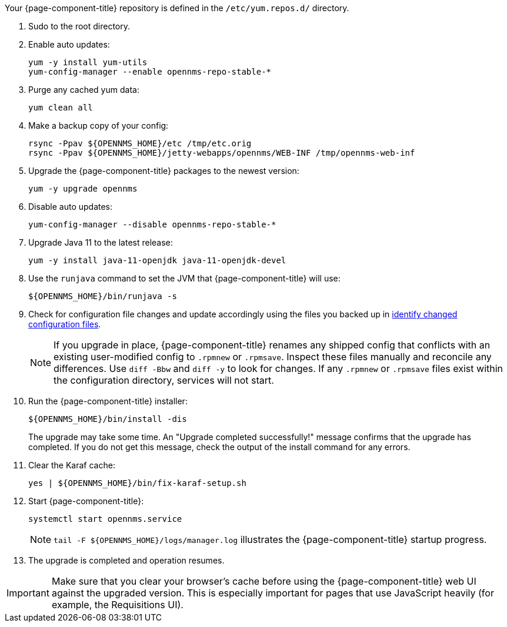 
Your {page-component-title} repository is defined in the `/etc/yum.repos.d/` directory.
ifeval::["{page-component-title}" == "Horizon"]
The file may be named `opennms-repo-stable-<OSversion>.repo`, but it is not guaranteed to be.
endif::[]
ifeval::["{page-component-title}" == "Meridian"]
The file may be named `{page-component-title}.repo`, but it is not guaranteed to be.
endif::[]

. Sudo to the root directory.
ifeval::["{page-component-title}" == "Meridian"]
. Open your {page-component-title} repository config file with a text editor.
. Change the repository's `baseurl` from the old release family to the new release family.
The `baseurl` should resemble `/https://REPO_USER:REPO_PASS@meridian.opennms.com/packages/2021/stable/rhel8`.
The `REPO_USER` and `REPO_PASS` values are your {page-component-title} subscription credentials.
endif::[]

. Enable auto updates:
+
[source, console]
----
yum -y install yum-utils
yum-config-manager --enable opennms-repo-stable-*
----

. Purge any cached yum data:
+
[source, console]
----
yum clean all
----

. Make a backup copy of your config:
+
[source, console]
----
rsync -Ppav ${OPENNMS_HOME}/etc /tmp/etc.orig
rsync -Ppav ${OPENNMS_HOME}/jetty-webapps/opennms/WEB-INF /tmp/opennms-web-inf
----

. Upgrade the {page-component-title} packages to the newest version:
+
[source, console]
----
yum -y upgrade opennms
----

. Disable auto updates:
+
[source, console]
----
yum-config-manager --disable opennms-repo-stable-*
----

. Upgrade Java 11 to the latest release:
+
[source, console]
----
yum -y install java-11-openjdk java-11-openjdk-devel
----

. Use the `runjava` command to set the JVM that {page-component-title} will use:
+
[source, console]
----
${OPENNMS_HOME}/bin/runjava -s
----

. Check for configuration file changes and update accordingly using the files you backed up in xref:deployment:upgrade/diff.adoc#run_diff[identify changed configuration files].
+
NOTE: If you upgrade in place, {page-component-title} renames any shipped config that conflicts with an existing user-modified config to `.rpmnew` or `.rpmsave`.
Inspect these files manually and reconcile any differences.
Use `diff -Bbw` and `diff -y` to look for changes.
If any `.rpmnew` or `.rpmsave` files exist within the configuration directory, services will not start.

. Run the {page-component-title} installer:
+
[source, console]
----
${OPENNMS_HOME}/bin/install -dis
----
+
The upgrade may take some time.
An "Upgrade completed successfully!" message confirms that the upgrade has completed.
If you do not get this message, check the output of the install command for any errors.

. Clear the Karaf cache:
+
[source, console]
----
yes | ${OPENNMS_HOME}/bin/fix-karaf-setup.sh
----

. Start {page-component-title}:
+
[source, console]
----
systemctl start opennms.service
----
+
NOTE: `tail -F $\{OPENNMS_HOME}/logs/manager.log` illustrates the {page-component-title} startup progress.

. The upgrade is completed and operation resumes.

IMPORTANT: Make sure that you clear your browser's cache before using the {page-component-title} web UI against the upgraded version.
This is especially important for pages that use JavaScript heavily (for example, the Requisitions UI).
